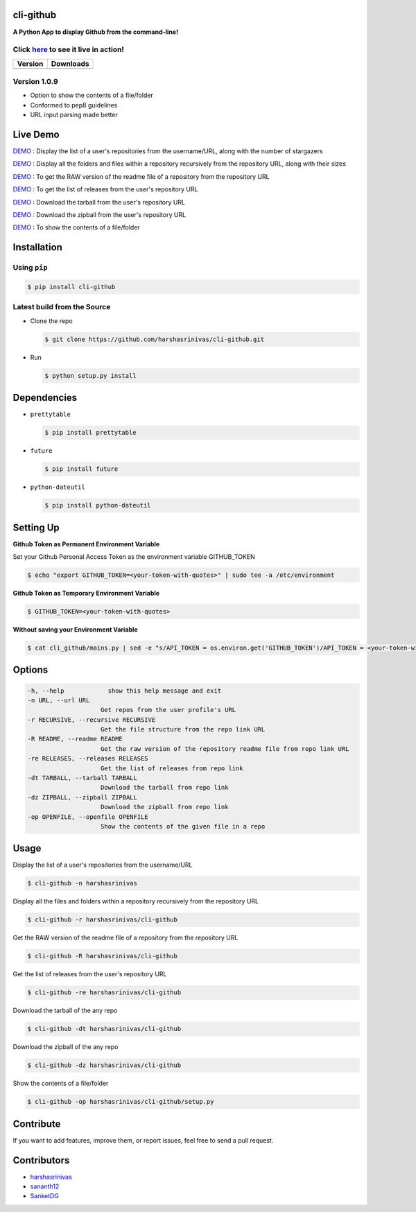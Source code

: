 cli-github
============

**A Python App to display Github from the command-line!**

Click `here <https://github.com/harshasrinivas/cli-github/blob/master/images/my.gif>`__ to see it live in action!
-----------------------------------------------------------------------------------------

+-----------+--------------+
|  Version  |   Downloads  |
+===========+==============+
| |Version| |  |Downloads| |
+-----------+--------------+

Version 1.0.9
-------------
- Option to show the contents of a file/folder
- Conformed to pep8 guidelines
- URL input parsing made better

Live Demo
=========

`DEMO <http://showterm.io/aaa79dee63aad0695e304#fast>`__ : Display the list of a user's repositories from the username/URL, along with the number of stargazers

`DEMO <http://showterm.io/99e16e6ae35727999eb23#fast>`__ : Display all the folders and files within a repository recursively from the repository URL, along with their sizes

`DEMO <http://showterm.io/820b37fab14c7ed4cf7ff#fast>`__ : To get the RAW version of the readme file of a repository from the repository URL

`DEMO <http://showterm.io/24a6ceec356bb672ec24f#fast>`__ : To get the list of releases from the user's repository URL

`DEMO <http://showterm.io/bb2245e764781b11b1b78#fast>`__ : Download the tarball from the user's repository URL

`DEMO <http://showterm.io/910e8e424f28cfe3b4a22#fast>`__ : Download the zipball from the user's repository URL

`DEMO <http://showterm.io/4dcfaca8c50f912e3c609#fast>`__ : To show the contents of a file/folder

Installation
============

Using ``pip``
-------------

.. code:: sh

   $ pip install cli-github

Latest build from the Source
----------------------------

-  Clone the repo
   
   .. code:: sh
      
      $ git clone https://github.com/harshasrinivas/cli-github.git

-  Run 
   
   .. code:: sh
   
      $ python setup.py install

Dependencies
============

-  ``prettytable`` 
   
   .. code:: sh
   
      $ pip install prettytable


-  ``future``

   .. code:: sh
     
      $ pip install future

- ``python-dateutil``

  .. code:: sh

     $ pip install python-dateutil


Setting Up
==========

**Github Token as Permanent Environment Variable**

Set your Github Personal Access Token as the environment variable
GITHUB\_TOKEN

.. code:: sh

   $ echo "export GITHUB_TOKEN=<your-token-with-quotes>" | sudo tee -a /etc/environment

**Github Token as Temporary Environment Variable**

.. code:: sh

   $ GITHUB_TOKEN=<your-token-with-quotes>

**Without saving your Environment Variable**

.. code:: sh

   $ cat cli_github/mains.py | sed -e "s/API_TOKEN = os.environ.get('GITHUB_TOKEN')/API_TOKEN = <your-token-with-quotes>/" > cli_github/mains.py

Options
=======

.. code:: sh

    -h, --help            show this help message and exit
    -n URL, --url URL
                        Get repos from the user profile's URL
    -r RECURSIVE, --recursive RECURSIVE
                        Get the file structure from the repo link URL
    -R README, --readme README
                        Get the raw version of the repository readme file from repo link URL
    -re RELEASES, --releases RELEASES
                        Get the list of releases from repo link
    -dt TARBALL, --tarball TARBALL
                        Download the tarball from repo link
    -dz ZIPBALL, --zipball ZIPBALL
                        Download the zipball from repo link
    -op OPENFILE, --openfile OPENFILE
                        Show the contents of the given file in a repo

Usage
=====

Display the list of a user's repositories from the username/URL

.. code:: sh

   $ cli-github -n harshasrinivas

Display all the files and folders within a repository recursively from
the repository URL

.. code:: sh

   $ cli-github -r harshasrinivas/cli-github

Get the RAW version of the readme file of a repository from the
repository URL

.. code:: sh

   $ cli-github -R harshasrinivas/cli-github

Get the list of releases from the user's repository URL

.. code:: sh

   $ cli-github -re harshasrinivas/cli-github

Download the tarball of the any repo

.. code:: sh

   $ cli-github -dt harshasrinivas/cli-github

Download the zipball of the any repo
 
.. code:: sh
   
   $ cli-github -dz harshasrinivas/cli-github

Show the contents of a file/folder
 
.. code:: sh
   
   $ cli-github -op harshasrinivas/cli-github/setup.py

Contribute
==========

If you want to add features, improve them, or report issues, feel free
to send a pull request.

Contributors
============

- `harshasrinivas <https://github.com/harshasrinivas>`__ 
- `sananth12 <https://github.com/sananth12>`__
- `SanketDG <https://github.com/SanketDG>`__

.. |Build Status| image:: https://travis-ci.org/harshasrinivas/cli-github.svg?branch=master
      :target: https://travis-ci.org/harshasrinivas/cli-github

.. |Version| image:: https://badge.fury.io/py/cli_github.svg
      :target: http://badge.fury.io/py/cli_github
      
.. |Downloads| image:: https://img.shields.io/pypi/dd/cli-github.svg
      :target: https://pypi.python.org/pypi/cli-github
